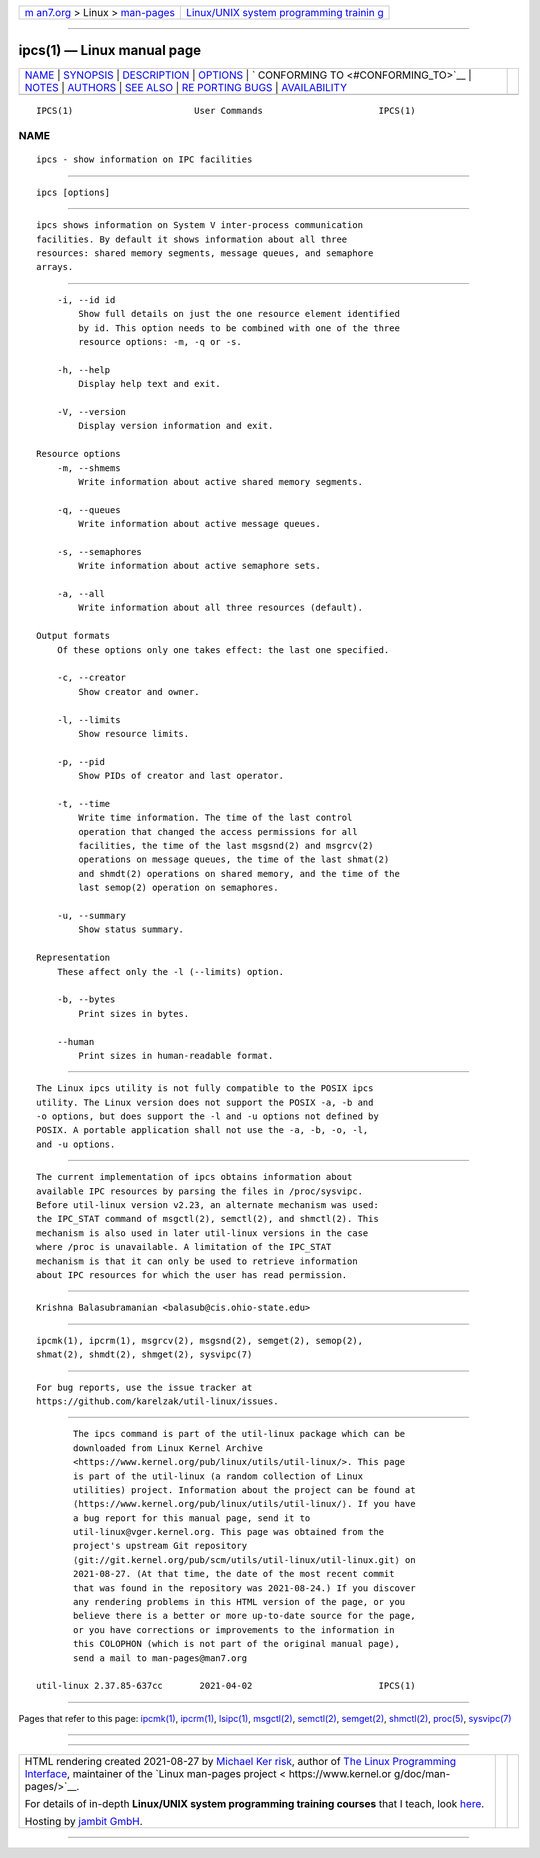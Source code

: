 .. container:: page-top

.. container:: nav-bar

   +----------------------------------+----------------------------------+
   | `m                               | `Linux/UNIX system programming   |
   | an7.org <../../../index.html>`__ | trainin                          |
   | > Linux >                        | g <http://man7.org/training/>`__ |
   | `man-pages <../index.html>`__    |                                  |
   +----------------------------------+----------------------------------+

--------------

ipcs(1) — Linux manual page
===========================

+-----------------------------------+-----------------------------------+
| `NAME <#NAME>`__ \|               |                                   |
| `SYNOPSIS <#SYNOPSIS>`__ \|       |                                   |
| `DESCRIPTION <#DESCRIPTION>`__ \| |                                   |
| `OPTIONS <#OPTIONS>`__ \|         |                                   |
| `                                 |                                   |
| CONFORMING TO <#CONFORMING_TO>`__ |                                   |
| \| `NOTES <#NOTES>`__ \|          |                                   |
| `AUTHORS <#AUTHORS>`__ \|         |                                   |
| `SEE ALSO <#SEE_ALSO>`__ \|       |                                   |
| `RE                               |                                   |
| PORTING BUGS <#REPORTING_BUGS>`__ |                                   |
| \|                                |                                   |
| `AVAILABILITY <#AVAILABILITY>`__  |                                   |
+-----------------------------------+-----------------------------------+
| .. container:: man-search-box     |                                   |
+-----------------------------------+-----------------------------------+

::

   IPCS(1)                       User Commands                      IPCS(1)

NAME
-------------------------------------------------

::

          ipcs - show information on IPC facilities


---------------------------------------------------------

::

          ipcs [options]


---------------------------------------------------------------

::

          ipcs shows information on System V inter-process communication
          facilities. By default it shows information about all three
          resources: shared memory segments, message queues, and semaphore
          arrays.


-------------------------------------------------------

::

          -i, --id id
              Show full details on just the one resource element identified
              by id. This option needs to be combined with one of the three
              resource options: -m, -q or -s.

          -h, --help
              Display help text and exit.

          -V, --version
              Display version information and exit.

      Resource options
          -m, --shmems
              Write information about active shared memory segments.

          -q, --queues
              Write information about active message queues.

          -s, --semaphores
              Write information about active semaphore sets.

          -a, --all
              Write information about all three resources (default).

      Output formats
          Of these options only one takes effect: the last one specified.

          -c, --creator
              Show creator and owner.

          -l, --limits
              Show resource limits.

          -p, --pid
              Show PIDs of creator and last operator.

          -t, --time
              Write time information. The time of the last control
              operation that changed the access permissions for all
              facilities, the time of the last msgsnd(2) and msgrcv(2)
              operations on message queues, the time of the last shmat(2)
              and shmdt(2) operations on shared memory, and the time of the
              last semop(2) operation on semaphores.

          -u, --summary
              Show status summary.

      Representation
          These affect only the -l (--limits) option.

          -b, --bytes
              Print sizes in bytes.

          --human
              Print sizes in human-readable format.


-------------------------------------------------------------------

::

          The Linux ipcs utility is not fully compatible to the POSIX ipcs
          utility. The Linux version does not support the POSIX -a, -b and
          -o options, but does support the -l and -u options not defined by
          POSIX. A portable application shall not use the -a, -b, -o, -l,
          and -u options.


---------------------------------------------------

::

          The current implementation of ipcs obtains information about
          available IPC resources by parsing the files in /proc/sysvipc.
          Before util-linux version v2.23, an alternate mechanism was used:
          the IPC_STAT command of msgctl(2), semctl(2), and shmctl(2). This
          mechanism is also used in later util-linux versions in the case
          where /proc is unavailable. A limitation of the IPC_STAT
          mechanism is that it can only be used to retrieve information
          about IPC resources for which the user has read permission.


-------------------------------------------------------

::

          Krishna Balasubramanian <balasub@cis.ohio-state.edu>


---------------------------------------------------------

::

          ipcmk(1), ipcrm(1), msgrcv(2), msgsnd(2), semget(2), semop(2),
          shmat(2), shmdt(2), shmget(2), sysvipc(7)


---------------------------------------------------------------------

::

          For bug reports, use the issue tracker at
          https://github.com/karelzak/util-linux/issues.


-----------------------------------------------------------------

::

          The ipcs command is part of the util-linux package which can be
          downloaded from Linux Kernel Archive
          <https://www.kernel.org/pub/linux/utils/util-linux/>. This page
          is part of the util-linux (a random collection of Linux
          utilities) project. Information about the project can be found at
          ⟨https://www.kernel.org/pub/linux/utils/util-linux/⟩. If you have
          a bug report for this manual page, send it to
          util-linux@vger.kernel.org. This page was obtained from the
          project's upstream Git repository
          ⟨git://git.kernel.org/pub/scm/utils/util-linux/util-linux.git⟩ on
          2021-08-27. (At that time, the date of the most recent commit
          that was found in the repository was 2021-08-24.) If you discover
          any rendering problems in this HTML version of the page, or you
          believe there is a better or more up-to-date source for the page,
          or you have corrections or improvements to the information in
          this COLOPHON (which is not part of the original manual page),
          send a mail to man-pages@man7.org

   util-linux 2.37.85-637cc       2021-04-02                        IPCS(1)

--------------

Pages that refer to this page: `ipcmk(1) <../man1/ipcmk.1.html>`__, 
`ipcrm(1) <../man1/ipcrm.1.html>`__, 
`lsipc(1) <../man1/lsipc.1.html>`__, 
`msgctl(2) <../man2/msgctl.2.html>`__, 
`semctl(2) <../man2/semctl.2.html>`__, 
`semget(2) <../man2/semget.2.html>`__, 
`shmctl(2) <../man2/shmctl.2.html>`__, 
`proc(5) <../man5/proc.5.html>`__, 
`sysvipc(7) <../man7/sysvipc.7.html>`__

--------------

--------------

.. container:: footer

   +-----------------------+-----------------------+-----------------------+
   | HTML rendering        |                       | |Cover of TLPI|       |
   | created 2021-08-27 by |                       |                       |
   | `Michael              |                       |                       |
   | Ker                   |                       |                       |
   | risk <https://man7.or |                       |                       |
   | g/mtk/index.html>`__, |                       |                       |
   | author of `The Linux  |                       |                       |
   | Programming           |                       |                       |
   | Interface <https:     |                       |                       |
   | //man7.org/tlpi/>`__, |                       |                       |
   | maintainer of the     |                       |                       |
   | `Linux man-pages      |                       |                       |
   | project <             |                       |                       |
   | https://www.kernel.or |                       |                       |
   | g/doc/man-pages/>`__. |                       |                       |
   |                       |                       |                       |
   | For details of        |                       |                       |
   | in-depth **Linux/UNIX |                       |                       |
   | system programming    |                       |                       |
   | training courses**    |                       |                       |
   | that I teach, look    |                       |                       |
   | `here <https://ma     |                       |                       |
   | n7.org/training/>`__. |                       |                       |
   |                       |                       |                       |
   | Hosting by `jambit    |                       |                       |
   | GmbH                  |                       |                       |
   | <https://www.jambit.c |                       |                       |
   | om/index_en.html>`__. |                       |                       |
   +-----------------------+-----------------------+-----------------------+

--------------

.. container:: statcounter

   |Web Analytics Made Easy - StatCounter|

.. |Cover of TLPI| image:: https://man7.org/tlpi/cover/TLPI-front-cover-vsmall.png
   :target: https://man7.org/tlpi/
.. |Web Analytics Made Easy - StatCounter| image:: https://c.statcounter.com/7422636/0/9b6714ff/1/
   :class: statcounter
   :target: https://statcounter.com/
